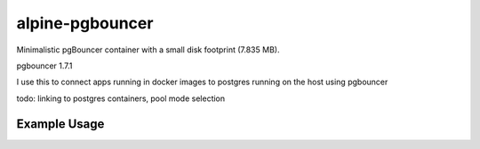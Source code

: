 alpine-pgbouncer
================
Minimalistic pgBouncer container with a small disk footprint (7.835 MB).

|Layers| |Stars| |Pulls|

pgbouncer 1.7.1

I use this to connect apps running in docker images to postgres running on the host using pgbouncer

todo: linking to postgres containers, pool mode selection

Example Usage
-------------

.. code-block::
      docker run --rm -p 6432:6432 -e PG_DBNAME=dbtest -e PG_USER=dbtest -e PG_PASSWD=dbtest -e PG_HOST=192.168.179.1 dafire/alpine-pgbouncer


.. |Stars| image:: https://img.shields.io/docker/stars/dafire/alpine-pgbouncer.svg?style=flat&1
   :target: https://hub.docker.com/r/dafire/alpine-pgbouncer/

.. |Pulls| image:: https://img.shields.io/docker/pulls/dafire/alpine-pgbouncer.svg?style=flat&1
   :target: https://hub.docker.com/r/dafire/alpine-pgbouncer/

.. |Layers| image:: https://img.shields.io/imagelayers/image-size/dafire/alpine-pgbouncer/latest.svg?style=flat&1
   :target: https://hub.docker.com/r/dafire/alpine-pgbouncer/
